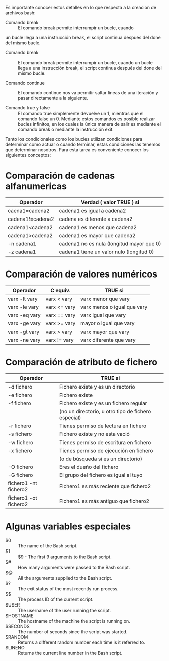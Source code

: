 Es importante conocer estos detalles en lo que respecta a la creacion
de archivos bash:

- Comando break :: El comando break permite interrumpir un bucle, cuando
un bucle llega a una instrucción break, el script continua después del
done del mismo bucle.

- Comando break :: El comando break permite interrumpir un bucle,
                   cuando un bucle llega a una instrucción break, el
                   script continua después del done del mismo bucle.

- Comando continue :: El comando continue nos va permitir saltar
     lineas de una iteración y pasar directamente a la siguiente.

- Comando true y false :: El comando true simplemente devuelve un 1,
     mientras que el comando false un 0. Mediante estos comandos es
     posible realizar bucles infinitos, en los cuales la única manera
     de salir es mediante el comando break o mediante la instrucción
     exit.

Tanto los condicionales como los bucles utilizan condiciones para
determinar como actuar o cuando terminar, estas condiciones las
tenemos que determinar nosotros. Para esta tarea es conveniente
conocer los siguientes conceptos:

* Comparación de cadenas alfanumericas

|------------------+-------------------------------------------|
| Operador         | Verdad ( valor TRUE )  si                 |
|------------------+-------------------------------------------|
| caena1=cadena2   | cadena1 es igual a cadena2                |
| cadena1!=cadena2 | cadena es diferente a cadena2             |
| cadena1<cadena2  | cadena1 es menos que cadena2              |
| cadena1>cadena2  | cadena1 es mayor que cadena2              |
| -n cadena1       | cadena1 no es nula (longitud mayor que 0) |
| -z cadena1       | cadena1 tiene un valor nulo (longitud 0)  |
|------------------+-------------------------------------------|


* Comparación de valores numéricos

|---------------+--------------+-----------------------------|
| Operador      | C equiv.     | TRUE  si                    |
|---------------+--------------+-----------------------------|
| varx -lt vary | varx < vary  | varx menor que vary         |
| varx -le vary | varx <= vary | varx menos o igual que vary |
| varx -eq vary | varx == vary | varx igual que vary         |
| varx -ge vary | varx >= vary | mayor o igual que vary      |
| varx -gt vary | varx > vary  | varx mayor que vary         |
| varx -ne vary | varx != vary | varx diferente que vary     |
|---------------+--------------+-----------------------------|

* Comparación de atributo de fichero

|-----------------------+-----------------------------------------------------|
| Operador              | TRUE  si                                            |
|-----------------------+-----------------------------------------------------|
| -d fichero            | Fichero existe y es un directorio                   |
| -e fichero            | Fichero existe                                      |
| -f fichero            | Fichero existe y es un fichero regular              |
|                       | (no un directorio, u otro tipo de fichero especial) |
| -r fichero            | Tienes permiso de lectura en fichero                |
| -s fichero            | Fichero existe y no esta vació                      |
| -w fichero            | Tienes permiso de escritura en fichero              |
| -x fichero            | Tienes permiso de ejecución en fichero              |
|                       | (o de búsqueda si es un directorio)                 |
| -O fichero            | Eres el dueño del fichero                           |
| -G fichero            | El grupo del fichero es igual al tuyo               |
| fichero1 -nt fichero2 | Fichero1 es más reciente que fichero2               |
| fichero1 -ot fichero2 | Fichero1 es más antiguo que fichero2                |
|-----------------------+-----------------------------------------------------|

* Algunas variables especiales

- $0 :: The name of the Bash script.
- $1 :: $9 - The first 9 arguments to the Bash script.
- $# :: How many arguments were passed to the Bash script.
- $@ :: All the arguments supplied to the Bash script.
- $? :: The exit status of the most recently run process.
- $$ :: The process ID of the current script.
- $USER :: The username of the user running the script.
- $HOSTNAME :: The hostname of the machine the script is running on.
- $SECONDS :: The number of seconds since the script was started.
- $RANDOM :: Returns a different random number each time is it referred to.
- $LINENO :: Returns the current line number in the Bash script.

